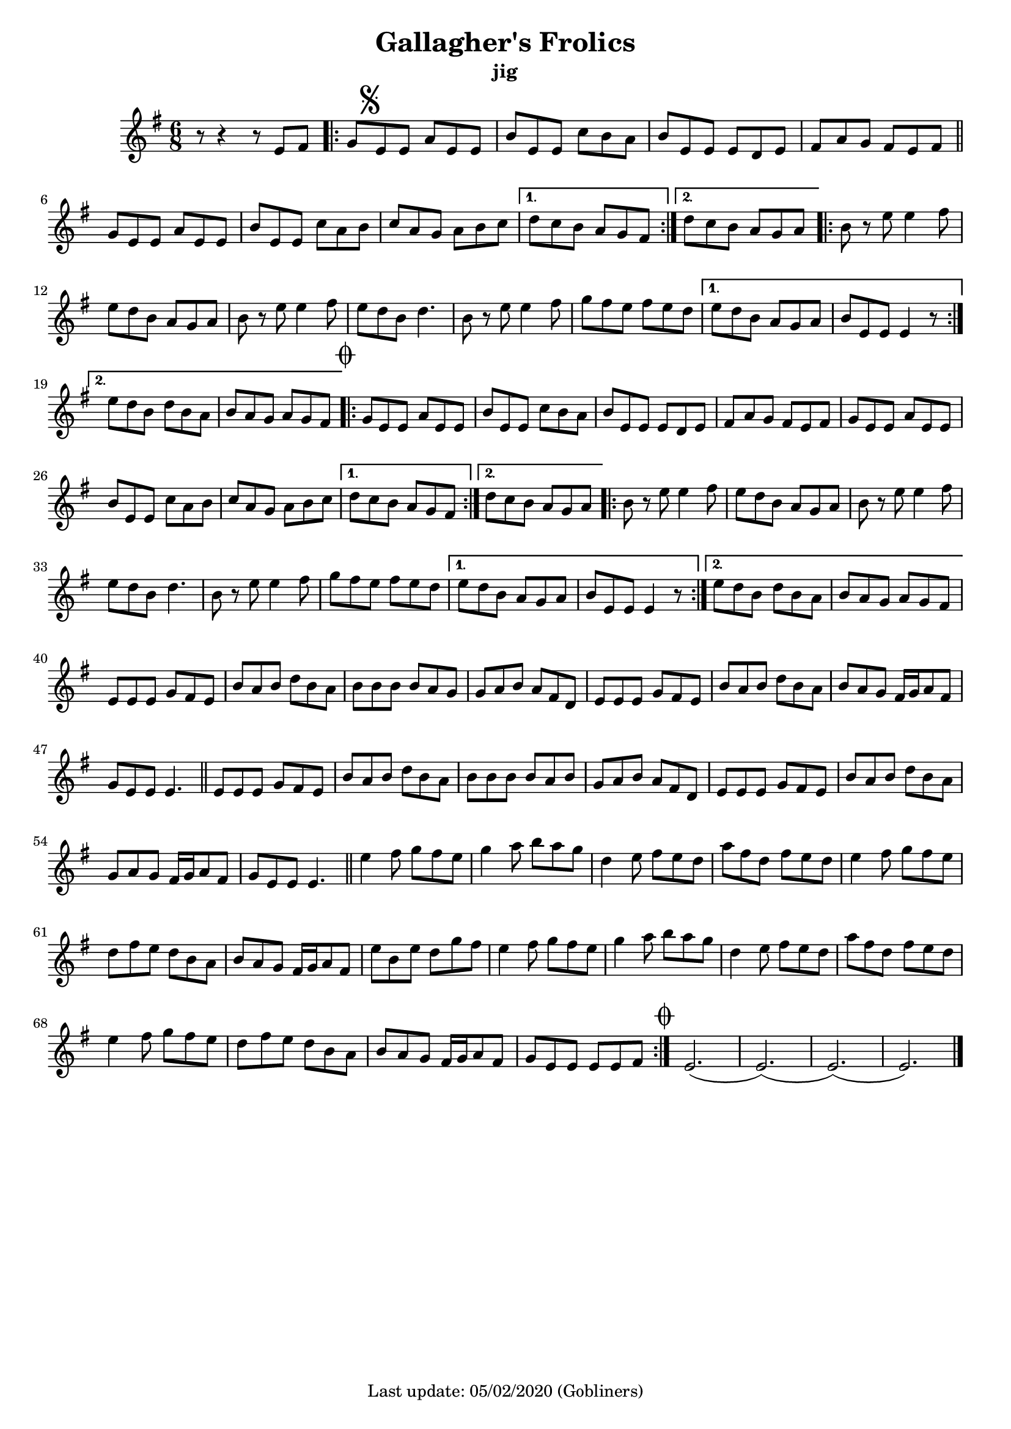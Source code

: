 #(set-default-paper-size "a4" 'portrait)
#(set-global-staff-size 18)

\version "2.18.2"
\header {
  title = "Gallagher's Frolics"
  subtitle = "jig"
  enteredby = "grerika @ github"
  tagline = "Last update: 05/02/2020 (Gobliners)"
}

voltaAdLib = \markup {  \text \italic {  D.S. al Coda  } }
global = {
  \key e \minor
  \time 6/8
    %\tempo 4 = 125
 
}

flute = \relative c'{
  \global
      r8 r4 r8 e fis  | 
      \repeat volta 2 {
         g \mark \markup { \musicglyph #"scripts.segno" } e e a e e      | 
        b' e, e c' b a | b e, e e d e   | fis a g fis e fis | 
        \bar "||"
        \break
        g e e a e e |  b' e, e c' a b | c a g a b c |
        %\bar "||"
      }
      \alternative {
        {d c b a g fis }
        {d' c b a g a}
      }
      
      \repeat volta 2 {   
        b r e e4 fis8 | e8 d b a g a | b r e e4 fis8 |
        e d b d4. | b8 r e e4 fis8 | g fis e fis e d| 
      }
      \alternative {
           {e d b a g a   | b e, e e4 r8 }
           {e' d b d b a  |  b a g a g fis 
               \mark \markup { \musicglyph #"scripts.coda" "" } }
      }
      %
      \repeat volta 2 {
        g e e a e e | b' e, e c' b a | b e, e e d e |
        fis a g fis e fis g e e a e e | b' e, e c' a b | c a g a b c |
      }
      \alternative {
         { d c b a g fis }
         { d' c b a g a }
      }
      \repeat volta 2 {
         b8 r e8 e4 fis8 | e d b a g a | b r e e4 fis8 e d b d4. |
         b8 r e8 e4 fis8 | g fis e fis e d | 
      }
      \alternative {
        {e d b a g a | b e, e e4 r8 }
        {e' d b d b a | b a g a g fis }
      }       
       e e e g fis e | b' a b d b a | b b b b a g | g a b a fis d |
       e e e g fis e | b' a b d b a | b a g fis16 g a8 fis g e e e4. 
       \bar "||"
       e8 e e g fis e | b' a b d b a | b b b b a b | g a b a fis d | 
       e e e g fis e | b' a b d b a | g a g fis16  g a8 fis | g e e e4. 
       \bar "||"
       e'4 fis8 g fis e|  g4 a8 b a g | 
       d4 e8 fis e d | a' fis d fis e d |
       e4 fis8 g fis e | d fis e d b a | b a g fis16 g a8 fis |
       e' b e d g fis   | e4 fis8 g fis e | g4 a8 b a g 
       d4 e8 fis e d | a' fis d fis e d |
       e4 fis8 g fis e | d fis e d b a | b a g fis16 g a8 fis |
%    \alternative {
     %   \set Score.repeatCommands = #(list (list 'volta voltaAdLib) )
         {g e e e e fis}
 %    }
    \bar ":|."
     \mark \markup { \musicglyph #"scripts.coda" "" } e2.   (e) (e) (e) 
     \bar "|."
}


\score {
  
  \new Staff {
    <<
    %\chords { Em Em }
    \flute 
    >>
  }
  \layout { }
  \midi {
    \context {
      \flute
    }
    \tempo 2 = 90
  }
}
